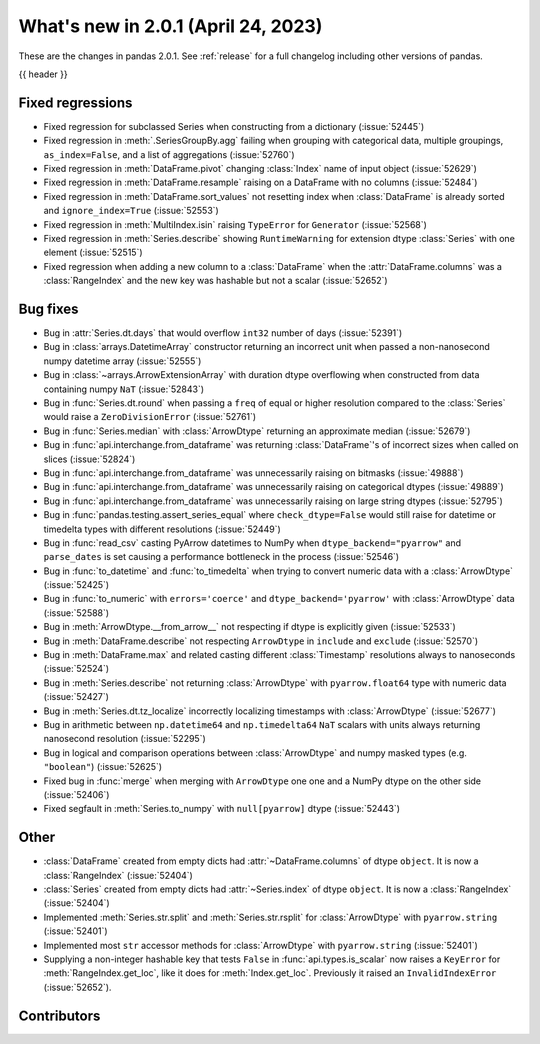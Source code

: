 .. _whatsnew_201:

What's new in 2.0.1 (April 24, 2023)
------------------------------------

These are the changes in pandas 2.0.1. See :ref:`release` for a full changelog
including other versions of pandas.

{{ header }}

.. ---------------------------------------------------------------------------
.. _whatsnew_201.regressions:

Fixed regressions
~~~~~~~~~~~~~~~~~
- Fixed regression for subclassed Series when constructing from a dictionary (:issue:`52445`)
- Fixed regression in :meth:`.SeriesGroupBy.agg` failing when grouping with categorical data, multiple groupings, ``as_index=False``, and a list of aggregations (:issue:`52760`)
- Fixed regression in :meth:`DataFrame.pivot` changing :class:`Index` name of input object (:issue:`52629`)
- Fixed regression in :meth:`DataFrame.resample` raising on a DataFrame with no columns (:issue:`52484`)
- Fixed regression in :meth:`DataFrame.sort_values` not resetting index when :class:`DataFrame` is already sorted and ``ignore_index=True`` (:issue:`52553`)
- Fixed regression in :meth:`MultiIndex.isin` raising ``TypeError`` for ``Generator`` (:issue:`52568`)
- Fixed regression in :meth:`Series.describe` showing ``RuntimeWarning`` for extension dtype :class:`Series` with one element (:issue:`52515`)
- Fixed regression when adding a new column to a :class:`DataFrame` when the :attr:`DataFrame.columns` was a :class:`RangeIndex` and the new key was hashable but not a scalar (:issue:`52652`)

.. ---------------------------------------------------------------------------
.. _whatsnew_201.bug_fixes:

Bug fixes
~~~~~~~~~
- Bug in :attr:`Series.dt.days` that would overflow ``int32`` number of days (:issue:`52391`)
- Bug in :class:`arrays.DatetimeArray` constructor returning an incorrect unit when passed a non-nanosecond numpy datetime array (:issue:`52555`)
- Bug in :class:`~arrays.ArrowExtensionArray` with duration dtype overflowing when constructed from data containing numpy ``NaT`` (:issue:`52843`)
- Bug in :func:`Series.dt.round` when passing a ``freq`` of equal or higher resolution compared to the :class:`Series` would raise a ``ZeroDivisionError`` (:issue:`52761`)
- Bug in :func:`Series.median` with :class:`ArrowDtype` returning an approximate median (:issue:`52679`)
- Bug in :func:`api.interchange.from_dataframe` was returning :class:`DataFrame`'s of incorrect sizes when called on slices (:issue:`52824`)
- Bug in :func:`api.interchange.from_dataframe` was unnecessarily raising on bitmasks (:issue:`49888`)
- Bug in :func:`api.interchange.from_dataframe` was unnecessarily raising on categorical dtypes (:issue:`49889`)
- Bug in :func:`api.interchange.from_dataframe` was unnecessarily raising on large string dtypes (:issue:`52795`)
- Bug in :func:`pandas.testing.assert_series_equal` where ``check_dtype=False`` would still raise for datetime or timedelta types with different resolutions (:issue:`52449`)
- Bug in :func:`read_csv` casting PyArrow datetimes to NumPy when ``dtype_backend="pyarrow"`` and ``parse_dates`` is set causing a performance bottleneck in the process (:issue:`52546`)
- Bug in :func:`to_datetime` and :func:`to_timedelta` when trying to convert numeric data with a :class:`ArrowDtype` (:issue:`52425`)
- Bug in :func:`to_numeric` with ``errors='coerce'`` and ``dtype_backend='pyarrow'`` with :class:`ArrowDtype` data (:issue:`52588`)
- Bug in :meth:`ArrowDtype.__from_arrow__` not respecting if dtype is explicitly given (:issue:`52533`)
- Bug in :meth:`DataFrame.describe` not respecting ``ArrowDtype`` in ``include`` and ``exclude`` (:issue:`52570`)
- Bug in :meth:`DataFrame.max` and related casting different :class:`Timestamp` resolutions always to nanoseconds (:issue:`52524`)
- Bug in :meth:`Series.describe` not returning :class:`ArrowDtype` with ``pyarrow.float64`` type with numeric data (:issue:`52427`)
- Bug in :meth:`Series.dt.tz_localize` incorrectly localizing timestamps with :class:`ArrowDtype` (:issue:`52677`)
- Bug in arithmetic between ``np.datetime64`` and ``np.timedelta64`` ``NaT`` scalars with units always returning nanosecond resolution (:issue:`52295`)
- Bug in logical and comparison operations between :class:`ArrowDtype` and numpy masked types (e.g. ``"boolean"``) (:issue:`52625`)
- Fixed bug in :func:`merge` when merging with ``ArrowDtype`` one one and a NumPy dtype on the other side (:issue:`52406`)
- Fixed segfault in :meth:`Series.to_numpy` with ``null[pyarrow]`` dtype (:issue:`52443`)

.. ---------------------------------------------------------------------------
.. _whatsnew_201.other:

Other
~~~~~
- :class:`DataFrame` created from empty dicts had :attr:`~DataFrame.columns`  of dtype ``object``. It is now a :class:`RangeIndex` (:issue:`52404`)
- :class:`Series` created from empty dicts had :attr:`~Series.index`  of dtype ``object``. It is now a :class:`RangeIndex` (:issue:`52404`)
- Implemented :meth:`Series.str.split` and :meth:`Series.str.rsplit` for :class:`ArrowDtype` with ``pyarrow.string`` (:issue:`52401`)
- Implemented most ``str`` accessor methods for :class:`ArrowDtype` with ``pyarrow.string`` (:issue:`52401`)
- Supplying a non-integer hashable key that tests ``False`` in :func:`api.types.is_scalar` now raises a ``KeyError`` for :meth:`RangeIndex.get_loc`, like it does for :meth:`Index.get_loc`. Previously it raised an ``InvalidIndexError`` (:issue:`52652`).

.. ---------------------------------------------------------------------------
.. _whatsnew_201.contributors:

Contributors
~~~~~~~~~~~~

.. contributors:: v2.0.0..v2.0.1|HEAD
